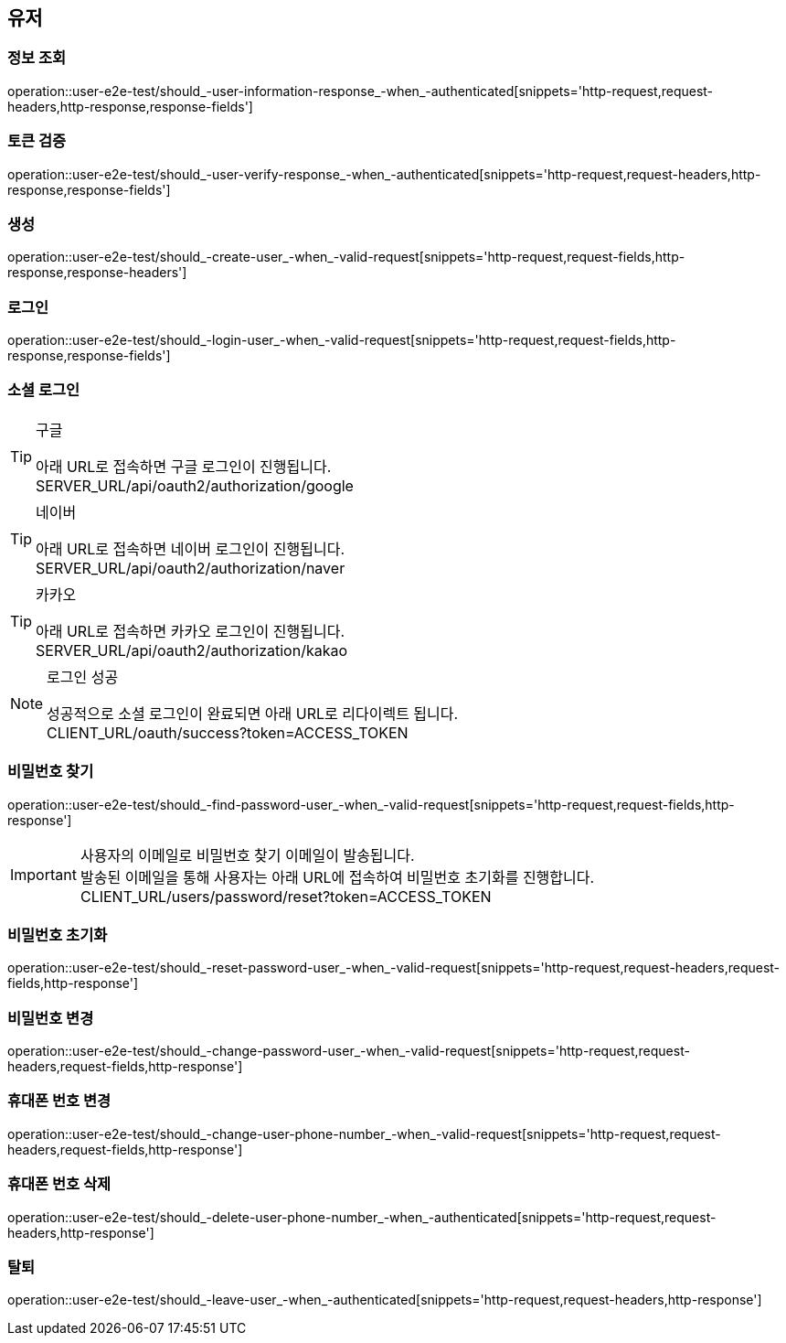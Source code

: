 == 유저

=== 정보 조회

operation::user-e2e-test/should_-user-information-response_-when_-authenticated[snippets='http-request,request-headers,http-response,response-fields']

=== 토큰 검증

operation::user-e2e-test/should_-user-verify-response_-when_-authenticated[snippets='http-request,request-headers,http-response,response-fields']

=== 생성

operation::user-e2e-test/should_-create-user_-when_-valid-request[snippets='http-request,request-fields,http-response,response-headers']

=== 로그인

operation::user-e2e-test/should_-login-user_-when_-valid-request[snippets='http-request,request-fields,http-response,response-fields']

=== 소셜 로그인

[TIP]
.구글
====
아래 URL로 접속하면 구글 로그인이 진행됩니다. +
SERVER_URL/api/oauth2/authorization/google
====

[TIP]
.네이버
====
아래 URL로 접속하면 네이버 로그인이 진행됩니다. +
SERVER_URL/api/oauth2/authorization/naver
====

[TIP]
.카카오
====
아래 URL로 접속하면 카카오 로그인이 진행됩니다. +
SERVER_URL/api/oauth2/authorization/kakao
====

[NOTE]
.로그인 성공
====
성공적으로 소셜 로그인이 완료되면 아래 URL로 리다이렉트 됩니다. +
CLIENT_URL/oauth/success?token=ACCESS_TOKEN
====

=== 비밀번호 찾기

operation::user-e2e-test/should_-find-password-user_-when_-valid-request[snippets='http-request,request-fields,http-response']

[IMPORTANT]
====
사용자의 이메일로 비밀번호 찾기 이메일이 발송됩니다. +
발송된 이메일을 통해 사용자는 아래 URL에 접속하여 비밀번호 초기화를 진행합니다. +
CLIENT_URL/users/password/reset?token=ACCESS_TOKEN
====

=== 비밀번호 초기화

operation::user-e2e-test/should_-reset-password-user_-when_-valid-request[snippets='http-request,request-headers,request-fields,http-response']

=== 비밀번호 변경

operation::user-e2e-test/should_-change-password-user_-when_-valid-request[snippets='http-request,request-headers,request-fields,http-response']

=== 휴대폰 번호 변경

operation::user-e2e-test/should_-change-user-phone-number_-when_-valid-request[snippets='http-request,request-headers,request-fields,http-response']

=== 휴대폰 번호 삭제

operation::user-e2e-test/should_-delete-user-phone-number_-when_-authenticated[snippets='http-request,request-headers,http-response']

=== 탈퇴

operation::user-e2e-test/should_-leave-user_-when_-authenticated[snippets='http-request,request-headers,http-response']
